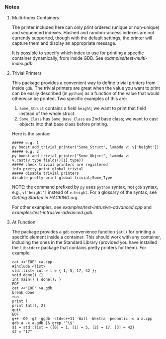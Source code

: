 # -*- mode:org; mode:visual-line; coding:utf-8; -*-
*** Notes

**** Multi-Index Containers
The printer included here can only print ordered (unique or non-unique) and sequenced indexes. Hashed and random-access indexes are not currently supported, though with the default settings, the printer will capture them and display an appropriate message.

It is possible to specify which index to use for printing a specific container dynamically, from inside GDB. See [[examples/test-multi-index.gdb]].

**** Trivial Printers
This package provides a convenient way to define trivial printers from inside =gdb=. The trivial printers are great when the value you want to print can be easily described (in =python=) as a function of the value that would otherwise be printed. Two specific examples of this are:
1. =Some_Struct= contains a field =height=; we want to print that field instead of the whole struct.
2. =Some_Class= has =Some_Base_Class= as 2nd base class; we want to cast objects into that base class before printing.
Here is the syntax:

#+BEGIN_EXAMPLE
##### e.g. 1
py boost.add_trivial_printer("Some_Struct", lambda v: v['height'])
##### e.g. 2
py boost.add_trivial_printer("Some_Object", lambda v: v.cast(v.type.fields()[1].type))
##### check trivial printers are registered
info pretty-print global trivial
##### disable trivial printers
disable pretty-print global trivial;Some_Type
#+END_EXAMPLE

NOTE: the command prefixed by =py= uses =python= syntax, not =gdb= syntax, e.g., =v['height']= instead of =v.height=. For a glossary of the syntax, see [[HACKING.org#getting-started][Getting Started in HACKING.org]].

For other examples, see [[examples/test-intrusive-advanced.cpp]] and [[examples/test-intrusive-advanced.gdb]].

**** At Function
The package provides a =gdb= convenience function =$at()= for printing a specific element inside a container. This should work with any container, including the ones in the Standard Library (provided you have installed the =libstdc++= package that contains pretty printers for them). For example:

#+BEGIN_EXAMPLE
cat <<"EOF" >a.cpp
#include <list>
std::list< int > l = { 1, 5, 17, 42 };
void done() {}
int main() { done(); }
EOF
cat <<"EOF" >a.gdb
break done
run
print l
print $at(l, 2)
quit
EOF
g++ -O0 -g3 -ggdb -std=c++11 -Wall -Wextra -pedantic -o a a.cpp
gdb a -x a.gdb |& grep '^\$'
$1 = std::list = {[0] = 1, [1] = 5, [2] = 17, [3] = 42}
$2 = "17"
#+END_EXAMPLE

